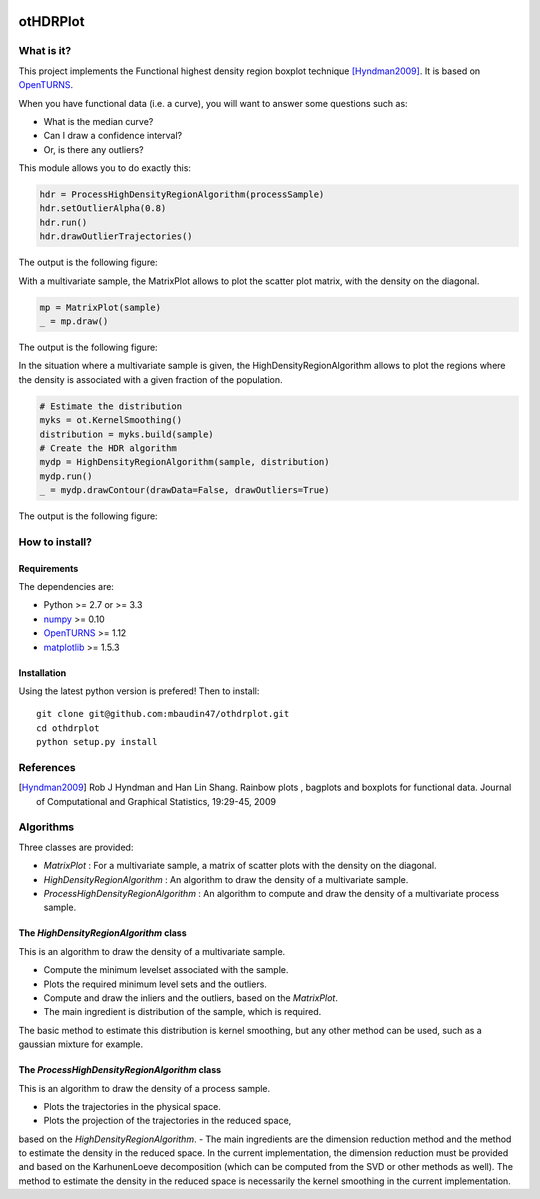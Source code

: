 |CI|_ |Python|_ |License|_

.. |CI| image:: https://circleci.com/gh/tupui/othdrplot.svg?style=svg
.. _CI: https://circleci.com/gh/tupui/othdrplot

.. |Python| image:: https://img.shields.io/badge/python-2.7,_3.7-blue.svg
.. _Python: https://python.org

.. |License| image:: https://img.shields.io/badge/license-LGPL-blue.svg
.. _License: https://opensource.org/licenses/LGPL

otHDRPlot
=========

What is it?
-----------

This project implements the Functional highest density region boxplot technique [Hyndman2009]_.
It is based on `OpenTURNS <http://www.openturns.org>`_.

When you have functional data (i.e. a curve), you will want to answer
some questions such as:

* What is the median curve?
* Can I draw a confidence interval?
* Or, is there any outliers?

This module allows you to do exactly this: 

.. code-block:: python

    hdr = ProcessHighDensityRegionAlgorithm(processSample)
    hdr.setOutlierAlpha(0.8)
    hdr.run()
    hdr.drawOutlierTrajectories()

The output is the following figure: 

.. image::  doc/images/npfda-elnino-OutlierTrajectoryPlot.png

With a multivariate sample, the 
MatrixPlot allows to plot the 
scatter plot matrix, with the density on the diagonal.

.. code-block:: python

	mp = MatrixPlot(sample)
	_ = mp.draw()

The output is the following figure: 

.. image::  doc/images/MatrixPlot-3D.png

In the situation where a multivariate sample is given, the 
HighDensityRegionAlgorithm allows to plot the 
regions where the density is associated with a 
given fraction of the population.

.. code-block:: python

    # Estimate the distribution
    myks = ot.KernelSmoothing()
    distribution = myks.build(sample)
    # Create the HDR algorithm
    mydp = HighDensityRegionAlgorithm(sample, distribution)
    mydp.run()
    _ = mydp.drawContour(drawData=False, drawOutliers=True)

The output is the following figure: 

.. image::  doc/images/gauss-mixture-OutlierPlot.png

How to install?
---------------

Requirements
............

The dependencies are: 

- Python >= 2.7 or >= 3.3
- `numpy <http://www.numpy.org>`_ >= 0.10
- `OpenTURNS <http://www.openturns.org>`_ >= 1.12
- `matplotlib <https://matplotlib.org>`_ >= 1.5.3


Installation
............

Using the latest python version is prefered! Then to install::

    git clone git@github.com:mbaudin47/othdrplot.git
    cd othdrplot
    python setup.py install

References
----------

.. [Hyndman2009] Rob J Hyndman and Han Lin Shang. Rainbow plots , bagplots and boxplots for functional data. Journal of Computational and Graphical Statistics, 19:29-45, 2009

Algorithms
----------

Three classes are provided:

- `MatrixPlot` : For a multivariate sample, a matrix of scatter plots with the density on the diagonal.
- `HighDensityRegionAlgorithm` : An algorithm to draw the density of a multivariate sample. 
- `ProcessHighDensityRegionAlgorithm` : An algorithm to compute and draw the density of a multivariate process sample. 

The `HighDensityRegionAlgorithm` class
......................................

This is an algorithm to draw the density of a multivariate sample.

- Compute the minimum levelset associated with the sample.
- Plots the required minimum level sets and the outliers. 
- Compute and draw the inliers and the outliers, based on the `MatrixPlot`.
- The main ingredient is distribution of the sample, which is required. 
The basic method to estimate this distribution is kernel smoothing, 
but any other method can be used, such as a gaussian mixture for example. 

The `ProcessHighDensityRegionAlgorithm` class
.............................................

This is an algorithm to draw the density of a process sample. 

- Plots the trajectories in the physical space.
- Plots the projection of the trajectories in the reduced space, 
based on the `HighDensityRegionAlgorithm`. 
- The main ingredients are the dimension reduction method and 
the method to estimate the density in the reduced space. 
In the current implementation, the dimension reduction must be provided 
and based on the KarhunenLoeve decomposition (which can be computed 
from the SVD or other methods as well). 
The method to estimate the density in the reduced space is necessarily the 
kernel smoothing in the current implementation. 

